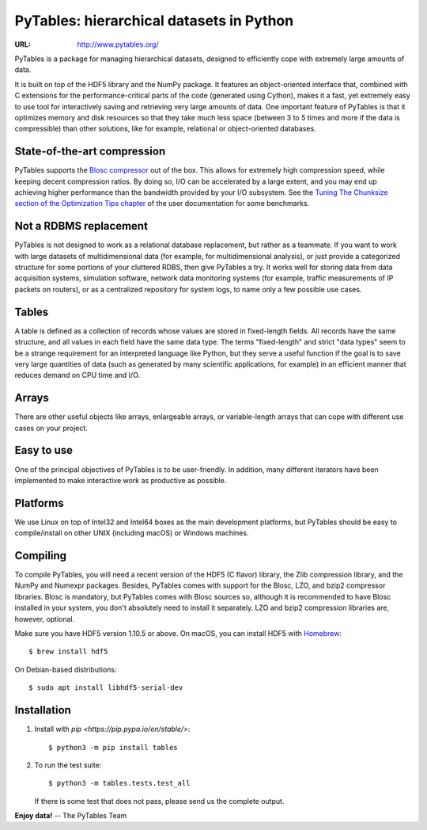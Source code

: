 ===========================================
 PyTables: hierarchical datasets in Python
===========================================

.. image:: https://badges.gitter.im/Join%20Chat.svg
   :alt: Join the chat at https://gitter.im/PyTables/PyTables
   :target: https://gitter.im/PyTables/PyTables

.. image:: https://github.com/PyTables/PyTables/workflows/CI/badge.svg
   :target: https://github.com/PyTables/PyTables/actions?query=workflow%3ACI

.. image:: https://img.shields.io/pypi/v/tables.svg
  :target: https://pypi.org/project/tables/

.. image:: https://img.shields.io/pypi/pyversions/tables.svg
  :target: https://pypi.org/project/tables/

.. image:: https://img.shields.io/pypi/l/tables
  :target: https://github.com/PyTables/PyTables/


:URL: http://www.pytables.org/


PyTables is a package for managing hierarchical datasets, designed
to efficiently cope with extremely large amounts of data.

It is built on top of the HDF5 library and the NumPy package. It
features an object-oriented interface that, combined with C extensions
for the performance-critical parts of the code (generated using
Cython), makes it a fast, yet extremely easy to use tool for
interactively saving and retrieving very large amounts of data. One
important feature of PyTables is that it optimizes memory and disk
resources so that they take much less space (between 3 to 5 times
and more if the data is compressible) than other solutions, like for
example, relational or object-oriented databases.

State-of-the-art compression
----------------------------

PyTables supports the `Blosc compressor <http://www.blosc.org>`_ out of the box.
This allows for extremely high compression speed, while keeping decent
compression ratios. By doing so, I/O can be accelerated by a large extent, and
you may end up achieving higher performance than the bandwidth provided by your
I/O subsystem. See the
`Tuning The Chunksize section of the Optimization Tips chapter
<http://www.pytables.org/usersguide/optimization.html#fine-tuning-the-chunksize>`_
of the user documentation for some benchmarks.

Not a RDBMS replacement
-----------------------

PyTables is not designed to work as a relational database replacement,
but rather as a teammate. If you want to work with large datasets of
multidimensional data (for example, for multidimensional analysis), or
just provide a categorized structure for some portions of your
cluttered RDBS, then give PyTables a try. It works well for storing
data from data acquisition systems, simulation software, network
data monitoring systems (for example, traffic measurements of IP
packets on routers), or as a centralized repository for system logs,
to name only a few possible use cases.

Tables
------

A table is defined as a collection of records whose values are stored
in fixed-length fields. All records have the same structure, and all
values in each field have the same data type. The terms "fixed-length"
and strict "data types" seem to be a strange requirement for an
interpreted language like Python, but they serve a useful function if
the goal is to save very large quantities of data (such as
generated by many scientific applications, for example) in an
efficient manner that reduces demand on CPU time and I/O.

Arrays
------

There are other useful objects like arrays, enlargeable arrays, or
variable-length arrays that can cope with different use cases on your
project.

Easy to use
-----------

One of the principal objectives of PyTables is to be user-friendly.
In addition, many different iterators have been implemented to
make interactive work as productive as possible.

Platforms
---------

We use Linux on top of Intel32 and Intel64 boxes as the main
development platforms, but PyTables should be easy to compile/install
on other UNIX (including macOS) or Windows machines.

Compiling
---------

To compile PyTables, you will need a recent version of the HDF5
(C flavor) library, the Zlib compression library, and the NumPy and
Numexpr packages. Besides, PyTables comes with support for the Blosc, LZO,
and bzip2 compressor libraries. Blosc is mandatory, but PyTables comes
with Blosc sources so, although it is recommended to have Blosc
installed in your system, you don't absolutely need to install it
separately. LZO and bzip2 compression libraries are, however,
optional.

Make sure you have HDF5 version 1.10.5 or above. On macOS, you can
install HDF5 with `Homebrew <http://brew.sh>`_::

   $ brew install hdf5

On Debian-based distributions::

   $ sudo apt install libhdf5-serial-dev

Installation
------------

1. Install with `pip <https://pip.pypa.io/en/stable/>`::

       $ python3 -m pip install tables

2. To run the test suite::

       $ python3 -m tables.tests.test_all

   If there is some test that does not pass, please send us the
   complete output.


**Enjoy data!** -- The PyTables Team

.. Local Variables:
.. mode: text
.. coding: utf-8
.. fill-column: 70
.. End:
